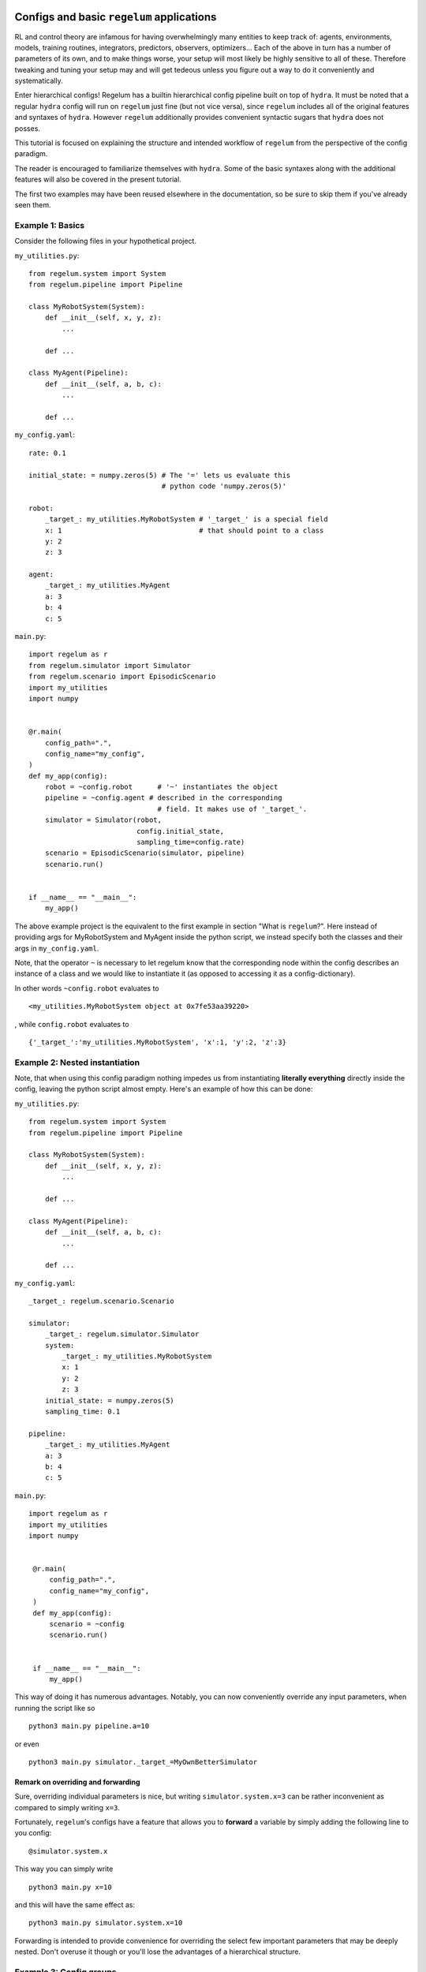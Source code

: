 Configs and basic ``regelum`` applications
===========================================

RL and control theory are infamous for having overwhelmingly many
entities to keep track of: agents, environments, models, training routines,
integrators, predictors, observers, optimizers... Each of the above in turn
has a number of parameters of its own, and to make things worse,
your setup will most likely be highly sensitive to all of these. Therefore
tweaking and tuning your setup may and will get tedeous unless you figure
out a way to do it conveniently and systematically.

Enter hierarchical configs! Regelum has a builtin hierarchical config pipeline
built on top of ``hydra``. It must be noted that a regular ``hydra``
config will run on ``regelum`` just fine (but not vice versa), since
``regelum`` includes all of the original features and syntaxes of ``hydra``.
However ``regelum`` additionally provides convenient syntactic sugars that
``hydra`` does not posses.

This tutorial is focused on explaining the structure and intended workflow of
``regelum`` from the perspective of the config paradigm.

The reader is encouraged to familiarize themselves
with ``hydra``. Some of the basic syntaxes along with the additional features will also
be covered in the present tutorial.

The first two examples may have been reused elsewhere in the documentation, so
be sure to skip them if you've already seen them.

Example 1: Basics
-----------------
Consider the following files in your hypothetical project.

``my_utilities.py``:
::

    from regelum.system import System
    from regelum.pipeline import Pipeline

    class MyRobotSystem(System):
        def __init__(self, x, y, z):
            ...

        def ...

    class MyAgent(Pipeline):
        def __init__(self, a, b, c):
            ...

        def ...


``my_config.yaml``:
::

    rate: 0.1

    initial_state: = numpy.zeros(5) # The '=' lets us evaluate this
                                    # python code 'numpy.zeros(5)'

    robot:
        _target_: my_utilities.MyRobotSystem # '_target_' is a special field
        x: 1                                 # that should point to a class
        y: 2
        z: 3

    agent:
        _target_: my_utilities.MyAgent
        a: 3
        b: 4
        c: 5

``main.py``:
::

    import regelum as r
    from regelum.simulator import Simulator
    from regelum.scenario import EpisodicScenario
    import my_utilities
    import numpy


    @r.main(
        config_path=".",
        config_name="my_config",
    )
    def my_app(config):
        robot = ~config.robot      # '~' instantiates the object
        pipeline = ~config.agent # described in the corresponding
                                   # field. It makes use of '_target_'.
        simulator = Simulator(robot,
                              config.initial_state,
                              sampling_time=config.rate)
        scenario = EpisodicScenario(simulator, pipeline)
        scenario.run()


    if __name__ == "__main__":
        my_app()

The above example project is the equivalent to the first example in section
"What is ``regelum``?". Here instead of providing args for
MyRobotSystem and MyAgent inside the python script, we instead specify
both the classes and their args in ``my_config.yaml``.

Note, that the operator ``~`` is necessary to let regelum know that
the corresponding node within the config describes an instance of a class
and we would like to instantiate it
(as opposed to accessing it as a config-dictionary).

In other words ``~config.robot`` evaluates to
::
    <my_utilities.MyRobotSystem object at 0x7fe53aa39220>

, while ``config.robot`` evaluates to
::

    {'_target_':'my_utilities.MyRobotSystem', 'x':1, 'y':2, 'z':3}

Example 2: Nested instantiation
-------------------------------
Note, that when using this config paradigm nothing impedes us from instantiating
**literally everything** directly inside the config, leaving the python script
almost empty. Here's an example of how this can be done:

``my_utilities.py``:
::

    from regelum.system import System
    from regelum.pipeline import Pipeline

    class MyRobotSystem(System):
        def __init__(self, x, y, z):
            ...

        def ...

    class MyAgent(Pipeline):
        def __init__(self, a, b, c):
            ...

        def ...


``my_config.yaml``:
::

    _target_: regelum.scenario.Scenario

    simulator:
        _target_: regelum.simulator.Simulator
        system:
            _target_: my_utilities.MyRobotSystem
            x: 1
            y: 2
            z: 3
        initial_state: = numpy.zeros(5)
        sampling_time: 0.1

    pipeline:
        _target_: my_utilities.MyAgent
        a: 3
        b: 4
        c: 5

``main.py``:
::

   import regelum as r
   import my_utilities
   import numpy


    @r.main(
        config_path=".",
        config_name="my_config",
    )
    def my_app(config):
        scenario = ~config
        scenario.run()


    if __name__ == "__main__":
        my_app()

This way of doing it has numerous advantages. Notably, you can now
conveniently override any input parameters, when running the script like so
::

    python3 main.py pipeline.a=10

or even

::

    python3 main.py simulator._target_=MyOwnBetterSimulator


Remark on overriding and forwarding
^^^^^^^^^^^^^^^^^^^^^^^^^^^^^^^^^^^
Sure, overriding individual parameters is nice, but writing
``simulator.system.x=3`` can be rather inconvenient as compared to simply writing
``x=3``.

Fortunately, ``regelum``'s configs have a feature that allows you
to **forward** a variable by simply adding the following line to you config:
::

    @simulator.system.x

This way you can simply write
::

    python3 main.py x=10

and this will have the same effect as:
::

    python3 main.py simulator.system.x=10

Forwarding is intended to provide convenience for overriding the select few important
parameters that may be deeply nested. Don't overuse it though or you'll lose the
advantages of a hierarchical structure.

Example 3: Config groups
------------------------
Sure, we can override a parameters or two, but what if we came up against a case
when we want to be able swap out an entire agent or an entire environment without
rewriting the whole config?

Consider the following example:


``my_utilities.py``:
::

    from regelum.system import System
    from regelum.pipeline import Pipeline

    class MyRobotSystem(System):
        def __init__(self, x, y, z):
            ...

        def ...

    class MyAgentReliable(Pipeline): ## You already know this one works
        def __init__(self, a, b, c):
            ...

        def ...

    class MyAgentExperimental(Pipeline): ## Perhaps this one works even better
        def __init__(self, e, f, g, h):
            ...

        def ...

``my_config.yaml``:
::

    _target_: regelum.scenario.Scenario

    defaults:
        - pipeline: reliable

    simulator:
        _target_: regelum.simulator.Simulator
        system:
            _target_: my_utilities.MyRobotSystem
            x: 1
            y: 2
            z: 3
        initial_state: = numpy.zeros(5)
        sampling_time: 0.1

``pipeline/reliable.yaml``:
::

    _target_: my_utilities.MyAgentReliable
    a: 4
    b: 5
    c: 6


``pipeline/experimental.yaml``:
::

    _target_: my_utilities.MyAgentExperimental
    e: 7
    f: 8
    g: 9
    h: 10


``main.py``:
::

   import regelum as r
   import my_utilities
   import numpy


    @r.main(
        config_path=".",
        config_name="my_config",
    )
    def my_app(config):
        scenario = ~config
        scenario.run()


    if __name__ == "__main__":
        my_app()

In the above project we are looking two alternative agents (pipeline):
the first one called ``MyAgentReliable`` and the other called ``MyAgentExperimental``.

Observe the ``default`` syntax in ``my_config.yaml``.  The line ``- pipeline: reliable``
makes it so that the node ``config.pipeline`` is populated by the contents of
``pipeline/reliable.yaml``. In this case if you wanted to instead try out the
experimental agent (described by ``pipeline/experimental.yaml``) you would simply
need to execute the following:
::

    python3 main.py pipeline=experimental

As simple as that!

Note that the directory ``pipeline`` matches the name of the node it populates.

Additional remarks on defaults
^^^^^^^^^^^^^^^^^^^^^^^^^^^^^^
Consider the following:

``config.yaml``:
::

    defaults:
        - file

The above code will populate ``config.yaml`` with the contents of ``file.yaml``.
This feature can help you avoid a lot of unnecessary
rewriting and duplication.

Also, if you want to override a nested config group you need
to use ``/`` instead of ``.``. For instance, like so
::

    python3 main.py pipeline/something_inside_my_pipeline=experimental

Yes, this syntax is a bit strange since some of the things in between those ``/`` may
not even be actual directories, but rather just names of nodes. This however lets
``hydra`` distinguish between overriding a variable and overriding a config. So if you
were to instead execute
::

    python3 main.py pipeline.something_inside_the_pipeline=experimental

this would simply assign the string ``"experimental"`` to
``config.pipeline.something_inside_my_pipeline`` as opposed to swapping out the
respective config file to ``experimental.yaml``.

Example 4: Instantiating, referencing and inlining
--------------------------------------------------

Instantiation (``~``)
^^^^^^^^^^^^^^^^^^^^^

Imagine the following: you are building an agent that explicitly
accounts for the error of the simulations (for the purpose of improving offline learning).
To be able to extract the necessary data it needs to have access to the simulator instance.
Here's how you could go about doing it.

``my_utilities.py``:
::

    from regelum.system import System
    from regelum.pipeline import Pipeline

    class MyRobotSystem(System):
        def __init__(self, x, y, z):
            ...

        def ...

    class MyAgent(Pipeline):
        def __init__(self, simulator, a, b, c):
            self.simulator = simulator
            ...

        def ...


``my_config.yaml``:
::

    _target_: regelum.scenario.Scenario

    simulator:
        _target_: regelum.simulator.Simulator
        system:
            _target_: my_utilities.MyRobotSystem
            x: 1
            y: 2
            z: 3
        initial_state: = numpy.zeros(5)
        sampling_time: 0.1

    pipeline:
        _target_: my_utilities.MyAgent
        simulator: ~ simulator  ## This is where the magic happens.
        a: 3                    ## '~' instantiates config.simulator.
        b: 4                    ## Furthermore, this is going to be the exact
        c: 5                    ## same instance that is produced by ~config.simulator
                                ## when run in python


``main.py``:
::

   import regelum as r
   import my_utilities
   import numpy


    @r.main(
        config_path=".",
        config_name="my_config",
    )
    def my_app(config):
        print(~config.simulator is config.pipeline.simulator)    ## Will output True
        print((~config).simulator is config.pipeline.simulator)   ## Will output True


    if __name__ == "__main__":
        my_app()


In configs ``~`` does the exact same thing that it does in Python: instantiates
an object described by a config node (with a ``_target_``).

The most important aspect of this feature is your ability to assign
different references of the same instance. By default, ``~`` will create
a reference to the same object that is created during recursive instantiation,
when, for instance, running ``~config``. You can however insist on creating your own
distinct instance by using
::

    field: my_instance_name ~ other.field

``field: ~ something`` is short for ``field: ~{something}``.

Reference (``$``)
^^^^^^^^^^^^^^^^^

You can use ``$`` to reference other fields within the config. For
instance if the ``MyAgent`` only needs to know the absolute tolerance ``atol``
to account for the accuracy of simulation, then one could implement that in
the following way:

``my_utilities.py``:
::

    from regelum.system import System
    from regelum.pipeline import Pipeline

    class MyRobotSystem(System):
        def __init__(self, x, y, z):
            ...

        def ...

    class MyAgent(Pipeline):
        def __init__(self, atol, a, b, c):
            ...

        def ...


``my_config.yaml``:
::

    _target_: regelum.scenario.Scenario

    simulator:
        _target_: regelum.simulator.Simulator
        system:
            _target_: my_utilities.MyRobotSystem
            x: 1
            y: 2
            z: 3
        initial_state: = numpy.zeros(5)
        sampling_time: 0.1
        atol: 0.001

    pipeline:
        _target_: my_utilities.MyAgent
        atol: $ simulator.atol  ## This will insert 0.001
        a: 3
        b: 4
        c: 5


``field: $ something`` is short for ``field: ${something}``. You can make use of that,
whe you want to compose something out of different fields. For instance:
::
   a: 1
   b: 2
   a_plus_b: = ${a} + ${b}

One could also use ``$`` to references entire config nodes. For instance:
::

    stuff:
       _target_: builtins.dict
       x: 1
       y: 1
    identical_to_stuff: $ stuff ## will be populated with contents of "stuff"

This will however result in ``stuff`` and ``identical_to_stuff`` being
different instances. I.e. ``~config.stuff is ~config.identical_to_stuff`` will
evaluate to ``False``.

``$`` is used for absolute references, while ``$$`` is used for relative references.

Inline (``=``)
^^^^^^^^^^^^^^

This one is pretty simple. All it does is it executes Python code. Make sure
that the relevant modules are imported in your ``main.py``.

``config.yaml``:
::

    pi: = numpy.pi

``main.py``:

    import numpy as np
    ...

``field: = something`` is short for ``field: ={something}``.

Callbacks and Logging
=====================

In ``regelum`` we avoid mixing logging routines with functional
code. This is motivated by the fact that different applications
may require very different logging behaviors from same objects.
We thus introduce a lightweight event handling system that allows
for flexible and convenient configuration of logging: Callbacks.

A callback is a callable equipped with a logger and an even handling routine.

Let's write a callback the logs the objective every time it's computed.
``my_callbacks.py``:
::

    class ObjectiveCallback(Callback):
        def perform(obj, method, output):
            if method == 'objective':
                self.log(f"The current objective is equal to {output}.")

To make this callback work we would need
to decorate the ``objective`` method with ``@regelum.callbacks.apply_callbacks`` after
decorating the respective class with ``@regelum.callbacks.introduce_callbacks()``. This will
make ``objective`` trigger callback events. To make sure the event is handled we will also need to
register the callback. There are two way of doing so.

You could either specify it in your Python script
``main.py``
::

   import regelum as r
   import my_callbacks
   import numpy


    @r.main(
        callbacks=[my_callbacks.ObjectiveCallback], ## Do not instantiate it
        config_path=".",
        config_name="my_config",
    )
    def my_app(config):
        ...


    if __name__ == "__main__":
        my_app()

or you could just write the following
to your config:
``config.yaml``
::

    callbacks:
        - my_callbacks.ObjectiveCallback

    ...

The above will not mess with your instantiation parameters. ``config.callbacks`` gets
deleted automatically as soon as ``regelum`` extracts the callbacks from it.

By default ``regelum`` creates its own ``Logger`` instance and passes it to the callbacks.
You can insist on your own logger with ``@r.main(logger=..., ...)``.

If you'd like to know more, be sure to read the :doc:`relevant API Docs </modules/regelum.callbacks>`.

What if I still don't know what I'm doing?
==========================================

If after reading these tutorials you still don't quite know where to start,
do not be discouraged. You are now well equipped to understand the presets provided in
``regelum``'s repository. As soon as you examine a few of them, you should be able to write
code of your own. In fact many of the presets can likely be conveniently repurposed for
your own projects.

Be sure to hit the API Docs when in doubt, and good luck with your experiments!

